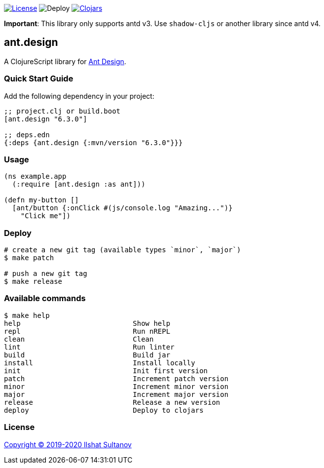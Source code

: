 image:https://img.shields.io/github/license/just-sultanov/ant-design[License,link=LICENSE]
image:https://github.com/just-sultanov/ant-design/workflows/deploy/badge.svg[Deploy]
image:https://img.shields.io/clojars/v/ant.design.svg[Clojars, link=https://clojars.org/ant.design]

*Important*:
This library only supports antd v3. Use `shadow-cljs` or another library since antd v4.


== ant.design

A ClojureScript library for https://ant.design[Ant Design].

=== Quick Start Guide

Add the following dependency in your project:

[source,clojure]
----
;; project.clj or build.boot
[ant.design "6.3.0"]

;; deps.edn
{:deps {ant.design {:mvn/version "6.3.0"}}}

----

=== Usage

[source,clojure]
----
(ns example.app
  (:require [ant.design :as ant]))

(defn my-button []
  [ant/button {:onClick #(js/console.log "Amazing...")}
    "Click me"])

----

=== Deploy

[source,bash]
----
# create a new git tag (available types `minor`, `major`)
$ make patch

# push a new git tag
$ make release
----

=== Available commands

[source,bash]
----
$ make help
help                           Show help
repl                           Run nREPL
clean                          Clean
lint                           Run linter
build                          Build jar
install                        Install locally
init                           Init first version
patch                          Increment patch version
minor                          Increment minor version
major                          Increment major version
release                        Release a new version
deploy                         Deploy to clojars
----

=== License

link:LICENSE[Copyright © 2019-2020 Ilshat Sultanov]
